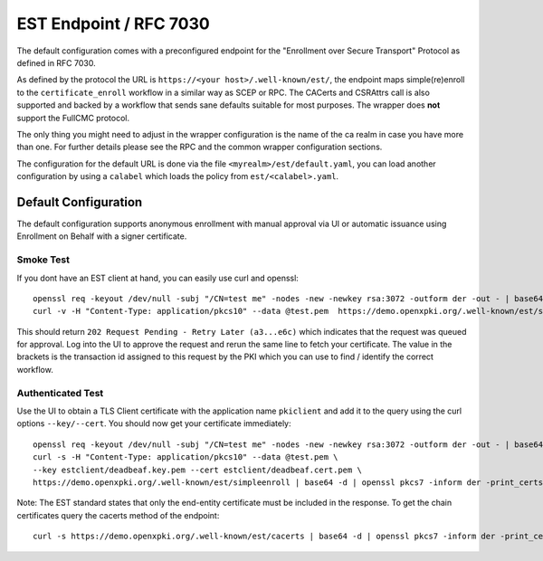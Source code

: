 EST Endpoint / RFC 7030
#######################

The default configuration comes with a preconfigured endpoint for the
"Enrollment over Secure Transport" Protocol as defined in RFC 7030.

As defined by the protocol the URL is ``https://<your host>/.well-known/est/``,
the endpoint maps simple(re)enroll to the ``certificate_enroll`` workflow in a
similar way as SCEP or RPC. The CACerts and CSRAttrs call is also supported
and backed by a workflow that sends sane defaults suitable for most purposes.
The wrapper does **not** support the FullCMC protocol.

The only thing you might need to adjust in the wrapper configuration is the
name of the ca realm in case you have more than one. For further details
please see the RPC and the common wrapper configuration sections.

The configuration for the default URL is done via the file
``<myrealm>/est/default.yaml``, you can load another configuration by using a
``calabel`` which loads the policy from ``est/<calabel>.yaml``.


Default Configuration
======================

The default configuration supports anonymous enrollment with manual approval
via UI or automatic issuance using Enrollment on Behalf with a signer
certificate.

Smoke Test
----------

If you dont have an EST client at hand, you can easily use curl and openssl::


    openssl req -keyout /dev/null -subj "/CN=test me" -nodes -new -newkey rsa:3072 -outform der -out - | base64 > test.pem
    curl -v -H "Content-Type: application/pkcs10" --data @test.pem  https://demo.openxpki.org/.well-known/est/simpleenroll


This should return ``202 Request Pending - Retry Later (a3...e6c)``
which indicates that the request was queued for approval. Log into the UI to approve the request
and rerun the same line to fetch your certificate. The value in the brackets is the transaction
id assigned to this request by the PKI which you can use to find / identify the correct workflow.


Authenticated Test
------------------

Use the UI to obtain a TLS Client certificate with the application name ``pkiclient`` and add
it to the query using the curl options ``--key/--cert``. You should now get your certificate immediately::


    openssl req -keyout /dev/null -subj "/CN=test me" -nodes -new -newkey rsa:3072 -outform der -out - | base64 > test.pem
    curl -s -H "Content-Type: application/pkcs10" --data @test.pem \
    --key estclient/deadbeaf.key.pem --cert estclient/deadbeaf.cert.pem \
    https://demo.openxpki.org/.well-known/est/simpleenroll | base64 -d | openssl pkcs7 -inform der -print_certs


Note: The EST standard states that only the end-entity certificate must be included in the response. To get the chain
certificates query the cacerts method of the endpoint::

    curl -s https://demo.openxpki.org/.well-known/est/cacerts | base64 -d | openssl pkcs7 -inform der -print_certs

